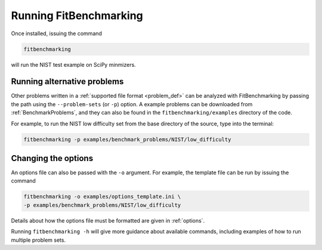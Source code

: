 .. _running:

#######################
Running FitBenchmarking
#######################

Once installed, issuing the command

.. code-block:: bash

   fitbenchmarking

will run the NIST test example on SciPy minmizers.

Running alternative problems
----------------------------

Other problems written in a :ref:`supported file format <problem_def>`
can be analyzed with FitBenchmarking by
passing the path using the ``--problem-sets`` (or ``-p``) option.
A example problems can be downloaded from
:ref:`BenchmarkProblems`, and they can also be found in the
``fitbenchmarking/examples`` directory of the code.

For example, to run the NIST low difficulty set from the base directory
of the source, type into the terminal:

.. code-block:: bash
		
   fitbenchmarking -p examples/benchmark_problems/NIST/low_difficulty

Changing the options
--------------------
   
An options file can also be passed with the ``-o`` argument.  For example,
the template file can be run by issuing the command

.. code-block:: bash

   fitbenchmarking -o examples/options_template.ini \
   -p examples/benchmark_problems/NIST/low_difficulty

Details about how the options file must be formatted are given in :ref:`options`.

Running ``fitbenchmarking -h`` will give more guidance about available commands,
including examples of how to run multiple problem sets.
